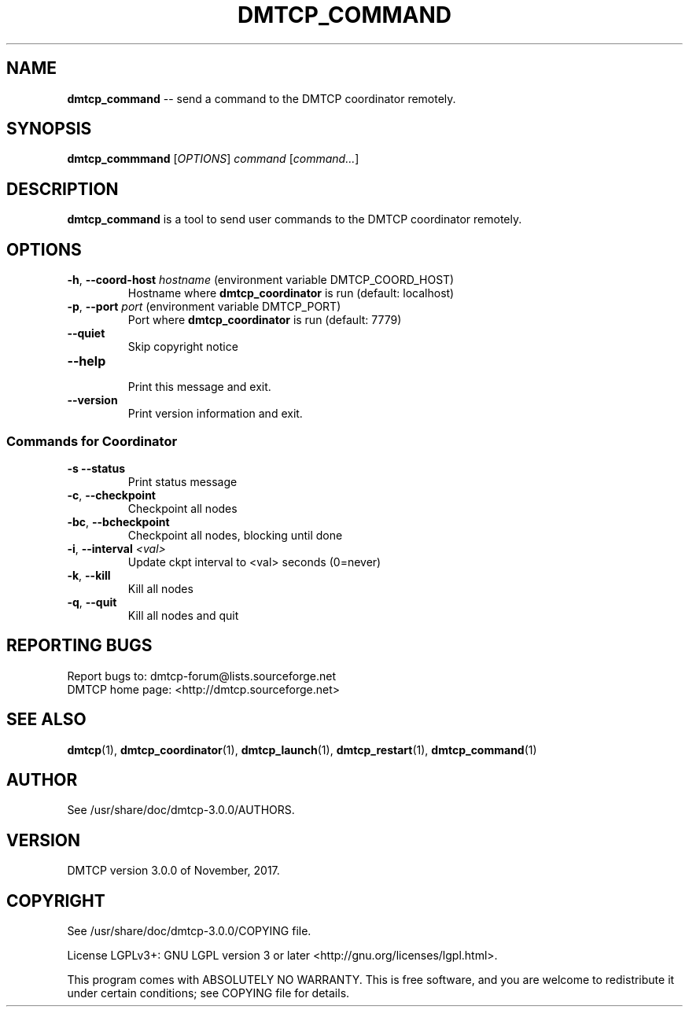 '\" t
.\" Manual page created with latex2man on Tue Nov 14 06:26:54 EST 2017
.\" NOTE: This file is generated, DO NOT EDIT.
.de Vb
.ft CW
.nf
..
.de Ve
.ft R

.fi
..
.TH "DMTCP\\_COMMAND" "1" "November, 2017" "Distributed MultiThreaded CheckPointing " "Distributed MultiThreaded CheckPointing "
.SH NAME

\fBdmtcp_command\fP
\-\- send a command to the DMTCP coordinator remotely. 
.PP
.SH SYNOPSIS

.PP
\fBdmtcp_commmand\fP
[\fIOPTIONS\fP]
\fIcommand\fP
[\fIcommand...\fP]
.PP
.SH DESCRIPTION

.PP
\fBdmtcp_command\fP
is a tool to send user commands to the 
DMTCP coordinator remotely. 
.PP
.SH OPTIONS

.PP
.TP
\fB\-h\fP, \fB\-\-coord\-host\fP \fIhostname\fP (environment variable DMTCP_COORD_HOST)
 Hostname where \fBdmtcp_coordinator\fP
is run (default: localhost) 
.PP
.TP
\fB\-p\fP, \fB\-\-port\fP \fIport\fP (environment variable DMTCP_PORT)
 Port where \fBdmtcp_coordinator\fP
is run (default: 7779) 
.PP
.TP
\fB\-\-quiet\fP
 Skip copyright notice 
.TP
\fB\-\-help\fP
 Print this message and exit. 
.TP
\fB\-\-version\fP
 Print version information and exit. 
.PP
.SS Commands for Coordinator
.TP
\fB\-s\fP \fB\-\-status\fP
 Print status message 
.TP
\fB\-c\fP, \fB\-\-checkpoint\fP
 Checkpoint all nodes 
.TP
\fB\-bc\fP, \fB\-\-bcheckpoint\fP
 Checkpoint all nodes, blocking until done 
.TP
\fB\-i\fP, \fB\-\-interval\fP \fI<val>\fP
 Update ckpt interval to <val> seconds (0=never) 
.TP
\fB\-k\fP, \fB\-\-kill\fP
 Kill all nodes 
.TP
\fB\-q\fP, \fB\-\-quit\fP
 Kill all nodes and quit 
.PP
.SH REPORTING BUGS

Report bugs to: dmtcp\-forum@lists.sourceforge.net
.br
DMTCP home page: <http://dmtcp.sourceforge.net> 
.PP
.SH SEE ALSO

\fBdmtcp\fP(1),
\fBdmtcp_coordinator\fP(1),
\fBdmtcp_launch\fP(1),
\fBdmtcp_restart\fP(1),
\fBdmtcp_command\fP(1)
.PP
.SH AUTHOR

See /usr/share/doc/dmtcp\-3.0.0/AUTHORS.
.PP
.SH VERSION

.PP
DMTCP version 3.0.0 of November, 2017\&.
.PP
.SH COPYRIGHT

See /usr/share/doc/dmtcp\-3.0.0/COPYING file.
.PP
License LGPLv3+: GNU LGPL version 3 or later <http://gnu.org/licenses/lgpl.html>. 
.PP
This program comes with ABSOLUTELY NO WARRANTY. 
This is free software, and you are welcome to redistribute it under certain 
conditions; see COPYING file for details. 
.PP
.\" NOTE: This file is generated, DO NOT EDIT.
